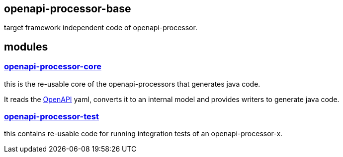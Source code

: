 :openapi: https://www.openapis.org/
:core: https://github.com/openapi-processor/openapi-processor-base/tree/master/openapi-processor-core
:test: https://github.com/openapi-processor/openapi-processor-base/tree/master/openapi-processor-test

== openapi-processor-base

target framework independent code of openapi-processor.

== modules

=== link:{core}[openapi-processor-core]

this is the re-usable core of the openapi-processors that generates java code.

It reads the link:{openapi}[OpenAPI] yaml, converts it to an internal model and provides writers to generate java code.

=== link:{test}[openapi-processor-test]

this contains re-usable code for running integration tests of an openapi-processor-x.

